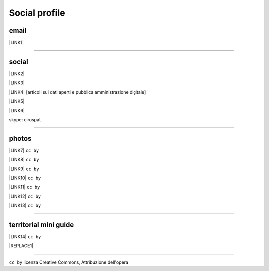 
.. _h754605b185f7d333d4665584b40693a:

Social profile
**************

.. _hc7db7c786ab4a39115523731c7e44:

email
=====

\ |LINK1|\ 

--------

.. _h3663a193d737e5a2864411c22135a78:

social
======

\ |LINK2|\ 

\ |LINK3|\ 

\ |LINK4|\   [articoli sui dati aperti e pubblica amministrazione digitale]

\ |LINK5|\ 

\ |LINK6|\ 

skype: cirospat

--------

.. _h2a71b4354a2b7b67063506a6f6478:

photos
======

\ |LINK7|\   ``cc by``

\ |LINK8|\  ``cc by``

\ |LINK9|\  ``cc by``

\ |LINK10|\  ``cc by``

\ |LINK11|\  ``cc by``

\ |LINK12|\  ``cc by``

\ |LINK13|\  ``cc by``

--------

.. _h0195728f3f691836ce263913701c:

territorial mini guide
======================

\ |LINK14|\  ``cc by``

|REPLACE1|

--------

``cc by`` licenza Creative Commons, Attribuzione dell'opera  


.. bottom of content


.. |REPLACE1| raw:: html

    <iframe src="https://docs.google.com/presentation/d/e/2PACX-1vTutfK7O5PJb41zPl-97_-j3pQai64hyRRTosVbd2rl5uZ5DwUJ1klOrMrCJlH4DGf4tFG6yZFV4gVQ/embed?start=false&loop=false&delayms=5000" frameborder="0" width="800" height="554" allowfullscreen="true" mozallowfullscreen="true" webkitallowfullscreen="true"></iframe>

.. |LINK1| raw:: html

    <a href="mailto:cirospat@gmail.com">cirospat@gmail.com</a>

.. |LINK2| raw:: html

    <a href="https://www.youtube.com/user/cirospat/videos" target="_blank">youtube</a>

.. |LINK3| raw:: html

    <a href="https://twitter.com/cirospat" target="_blank">twitter</a>

.. |LINK4| raw:: html

    <a href="https://medium.com/@cirospat/latest" target="_blank">medium</a>

.. |LINK5| raw:: html

    <a href="http://www.linkedin.com/in/cirospataro" target="_blank">linkedin</a>

.. |LINK6| raw:: html

    <a href="https://www.facebook.com/ciro.spataro.3" target="_blank">facebook</a>

.. |LINK7| raw:: html

    <a href="https://www.flickr.com/photos/cirospat/albums" target="_blank">flickr</a>

.. |LINK8| raw:: html

    <a href="https://www.instagram.com/cirospat/" target="_blank">instagram</a>

.. |LINK9| raw:: html

    <a href="https://it.pinterest.com/cirospat/" target="_blank">pinterest</a>

.. |LINK10| raw:: html

    <a href="http://www.imagesagainstwar.com/582.html?" target="_blank">imagesagainstwar</a>

.. |LINK11| raw:: html

    <a href="http://bit.ly/inmypalermo" target="_blank">in my Palermo</a>

.. |LINK12| raw:: html

    <a href="http://cirospat.aminus3.com/portfolio/" target="_blank">a view of world children</a>

.. |LINK13| raw:: html

    <a href="https://get.google.com/albumarchive/116441269367387619785/album/AF1QipMHCHW-j5u0Z9CXRwefUNroCW0xVuc4AHcMnaD2" target="_blank">in baltik forests</a>

.. |LINK14| raw:: html

    <a href="https://docs.google.com/presentation/d/1FnQJYBtHa6kslcHStOp838BPU8cskQC1Ko-yFKgAPhQ/edit" target="_blank">Sicilia sud-est</a>

